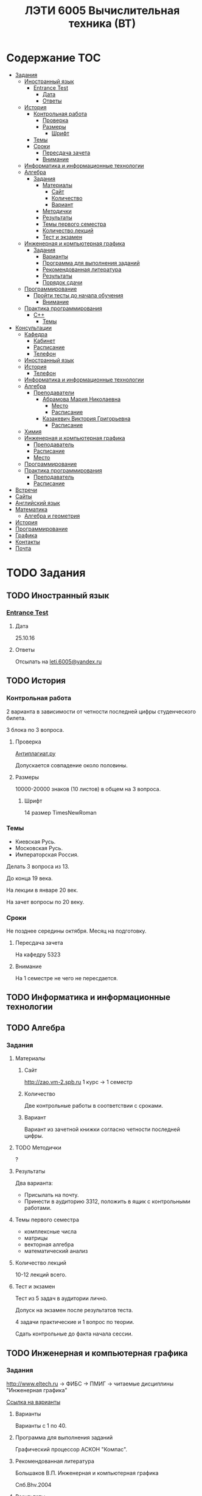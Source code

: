 #+TITLE: ЛЭТИ 6005 Вычислительная техника (ВТ)

* Содержание :TOC:
 - [[#Задания][Задания]]
   - [[#Иностранный-язык-][Иностранный язык ]]
     - [[#entrance-test][Entrance Test]]
       - [[#Дата][Дата]]
       - [[#Ответы][Ответы]]
   - [[#История][История]]
     - [[#Контрольная-работа][Контрольная работа]]
       - [[#Проверка][Проверка]]
       - [[#Размеры][Размеры]]
         - [[#Шрифт][Шрифт]]
     - [[#Темы][Темы]]
     - [[#Сроки][Сроки]]
       - [[#Пересдача-зачета][Пересдача зачета]]
       - [[#Внимание][Внимание]]
   - [[#Информатика-и-информационные-технологии-][Информатика и информационные технологии ]]
   - [[#Алгебра-][Алгебра ]]
     - [[#Задания-1][Задания]]
       - [[#Материалы][Материалы]]
         - [[#Сайт][Сайт]]
         - [[#Количество][Количество]]
         - [[#Вариант][Вариант]]
       - [[#Методички][Методички]]
       - [[#Результаты][Результаты]]
       - [[#Темы-первого-семестра][Темы первого семестра]]
       - [[#Количество-лекций][Количество лекций]]
       - [[#Тест-и-экзамен][Тест и экзамен]]
   - [[#Инженерная-и-компьютерная-графика-][Инженерная и компьютерная графика ]]
     - [[#Задания-2][Задания]]
       - [[#Варианты][Варианты]]
       - [[#Программа-для-выполнения-заданий][Программа для выполнения заданий]]
       - [[#Рекомендованная-литература][Рекомендованная литература]]
       - [[#Результаты-1][Результаты]]
       - [[#Порядок-сдачи][Порядок сдачи]]
   - [[#Программирование-][Программирование ]]
     - [[#Пройти-тесты-до-начала-обучения][Пройти тесты до начала обучения]]
       - [[#Внимание-1][Внимание]]
   - [[#Практика-программирования-][Практика программирования ]]
     - [[#c][C++]]
       - [[#Темы-1][Темы]]
 - [[#Консультации][Консультации]]
   - [[#Кафедра][Кафедра]]
     - [[#Кабинет][Кабинет]]
     - [[#Расписание][Расписание]]
     - [[#Телефон][Телефон]]
   - [[#Иностранный-язык--1][Иностранный язык ]]
   - [[#История-][История ]]
     - [[#Телефон-1][Телефон]]
   - [[#Информатика-и-информационные-технологии--1][Информатика и информационные технологии ]]
   - [[#Алгебра--1][Алгебра ]]
     - [[#Преподаватели][Преподаватели]]
       - [[#Абрамова-Мария-Николаевна][Абрамова Мария Николаевна]]
         - [[#Место][Место]]
         - [[#Расписание-1][Расписание]]
       - [[#Казакевич-Виктория-Григорьевна][Казакевич Виктория Григорьевна]]
         - [[#Расписание-2][Расписание]]
   - [[#Химия-][Химия ]]
   - [[#Инженерная-и-компьютерная-графика--1][Инженерная и компьютерная графика ]]
     - [[#Преподаватель][Преподаватель]]
     - [[#Расписание-3][Расписание]]
     - [[#Место-1][Место]]
   - [[#Программирование--1][Программирование ]]
   - [[#Практика-программирования][Практика программирования]]
     - [[#Преподаватель-1][Преподаватель]]
     - [[#Расписание-4][Расписание]]
 - [[#Встречи][Встречи]]
 - [[#Сайты][Сайты]]
 - [[#Английский-язык][Английский язык]]
 - [[#Математика][Математика]]
   - [[#Алгебра-и-геометрия][Алгебра и геометрия]]
 - [[#История-1][История]]
 - [[#Программирование][Программирование]]
 - [[#Графика][Графика]]
 - [[#Контакты][Контакты]]
 - [[#Почта][Почта]]

* TODO Задания
** TODO Иностранный язык 
*** [[file:lectures/english/doc/сканирование0007.pdf][Entrance Test]]
**** Дата
25.10.16
**** Ответы
Отсылать на [[mailto:leti.6005@yandex.ru][leti.6005@yandex.ru]]

** TODO История

*** Контрольная работа
2 варианта в зависимости от четности последней цифры студенческого билета.

3 блока по 3 вопроса.

**** Проверка

[[https://www.antiplagiat.ru/][Антиплагиат.ру]]

Допускается совпадение около половины.

**** Размеры

10000-20000 знаков (10 листов) в общем на 3 вопроса.

***** Шрифт
14 размер TimesNewRoman

*** Темы

- Киевская Русь.
- Московская Русь.
- Императорская Россия.

Делать 3 вопроса из 13.

До конца 19 века.

На лекции в январе 20 век.

На зачет вопросы по 20 веку.

*** Сроки
Не позднее середины октября. Месяц на подготовку.

**** Пересдача зачета

На кафедру 5323

**** Внимание

На 1 семестре не чего не пересдается.

** TODO Информатика и информационные технологии 
** TODO Алгебра 

*** Задания
**** Материалы

***** Сайт
http://zao.vm-2.spb.ru 1 курс -> 1 семестр

***** Количество
Две контрольные работы в соответствии с сроками.

***** Вариант
Вариант из зачетной книжки согласно четности последней цифры.

**** TODO Методички

?

**** Результаты

Два варианта:
- Присылать на почту.
- Принести в аудиторию 3312, положить в ящик с контрольными работами.

**** Темы первого семестра
- комплексные числа
- матрицы
- векторная алгебра
- математический анализ

**** Количество лекций

10-12 лекций всего.

**** Тест и экзамен
Тест из 5 задач в аудитории лично.

Допуск на экзамен после результатов теста.

4 задачи практические и 1 вопрос по теории.

Сдать контрольные до факта начала сессии.

** TODO Инженерная и компьютерная графика 

*** Задания
http://www.eltech.ru -> ФИБС -> ПМИГ -> читаемые дисциплины "Инженерная графика"

[[http://www.eltech.ru/ru/fakultety/fakultet-informacionno-izmeritelnyh-i-biotehnicheskih-sistem/sostav-fakulteta/kafedra-prikladnoy-mehaniki-i-inzhenernoy-grafiki/chitaemye-discipliny/inzhenernaya-grafika][Ссылка на варианты]]

**** Варианты
Варианты с 1 по 40.

**** Программа для выполнения заданий
Графический процессор АСКОН "Компас".

**** Рекомендованная литература
Большаков В.П.
Инженерная и компьютерная графика

Спб.Bhv.2004

**** Результаты
Сдать 8 файлов к концу октября.

**** Порядок сдачи

1. Отправить задание по email.
2. Номер группы, свою фамилия, номер варианта.

Примеры можно посмотреть на "доске факультета".

Можно по желанию приходить на консультации.

3 контрольные работы в январе после экзамена.

Содержимое билетов при сдаче курсовой работы.

** TODO Программирование 
*** Пройти тесты до начала обучения

Если мало балов по результатам тестов, то на результат это не влияет.

Одна попытка удаленно.

**** Внимание

Работать с автономного устройства, так как результаты не сохраняются при потере соединения.

** TODO Практика программирования 

*** C++

**** Темы

- Операторы.
- Основы алгоритмизации.

* TODO Консультации

** Кафедра
*** Кабинет
3319

*** Расписание
Закрывается в 17:00

*** Телефон
356-45-47
** TODO Иностранный язык 
** История 
*** Телефон
234-67-67
** TODO Информатика и информационные технологии 
** Алгебра 
*** Преподаватели
**** Абрамова Мария Николаевна
***** Место
Кафедра "ВМ-2" в аудидитории 3312 (рядом с деканатом).

***** Расписание
Среда с 14:00 до 19:00.

Спросить у лаборантов.

**** Казакевич Виктория Григорьевна
***** Расписание
- вторник
- четверг
** TODO Химия 
** Инженерная и компьютерная графика 
*** Преподаватель
Владимир Николаевич Вересов
*** Расписание
Среда с 18:00
*** Место
Аудитория 5576

** TODO Программирование 
** Практика программирования
*** Преподаватель
Владимир Иванович Анисимов
*** Расписание
- Занятия в 11:56.
- Первая лекция в 12:44.
* Встречи
- [[file:meeting-14.09.15/README.org][14.09.15]]
* TODO Сайты
- [[http://www.eltech.ru/][Главный сайт]]
- [[http://eplace.eltech.ru/][Портал совместного обучения]]
- [[http://library.eltech.ru/][Электронная библиотека]]
* TODO Английский язык
[[file:lectures/english/README.org][Подробнее]]
* TODO Математика
** Алгебра и геометрия
[[file:lectures/math/algebra-and-geometry/README.org][Подробнее]]
* TODO История
[[file:lectures/history/README.org][Подробнее]]

* TODO Программирование
[[file:lectures/dev/README.org][Подробнее]]
* TODO Графика
[[file:lectures/graphics/README.org][Подробнее]]
* Контакты

- [[https://vk.com/club128816610][Группа ВК]]
- [[https://vk.com/wigust][ВК]]
- [[mailto:opykhalov@yandex.ru][opykhalov@yandex.ru]]
* TODO Почта
[[file:email/README.org][Подробнее]]
